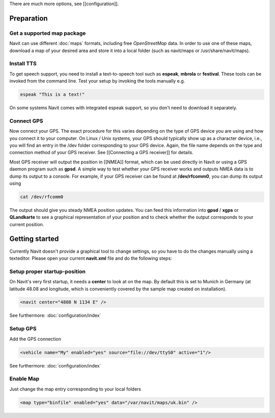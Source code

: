 There are much more options, see [[configuration]].

***********
Preparation
***********
Get a supported map package
---------------------------
Navit can use different :doc:`maps` formats, including free `OpenStreetMap` data. In order to use one of these maps, download a map of your desired area and store it into a local folder (such as navit/maps or /usr/share/navit/maps).

Install TTS
-----------
To get speech support, you need to install a text-to-speech tool such as **espeak**, **mbrola** or **festival**. These tools can be invoked from the command line. Test your setup by invoking the tools manually e.g.

.. code-block:: bash

  espeak "This is a text!"

On some systems Navit comes with integrated espeak support, so you don't need to download it separately.

Connect GPS
-----------
Now connect your GPS. The exact procedure for this varies depending on the type of GPS device you are using and how you connect it to your computer. On Linux / Unix systems, your GPS should typically show up as a character device, i.e., you will find an entry in the /dev folder corresponding to your GPS device. Again, the file name depends on the type and connection method of your GPS receiver. See [[Connecting a GPS receiver]] for details.

Most GPS receiver will output the position in [[NMEA]] format, which can be used directly in Navit or using a GPS daemon program such as **gpsd**. A simple way to test whether your GPS receiver works and outputs NMEA data is to dump its output to a console. For example, if your GPS receiver can be found at **/dev/rfcomm0**, you can dump its output using

.. code-block:: bash

   cat /dev/rfcomm0

The output should give you steady NMEA position updates. You can feed this information into **gpsd** / **xgps** or **QLandkarte** to see a graphical representation of your position and to check whether the output corresponds to your current position.

***************
Getting started
***************

Currently Navit doesn't provide a graphical tool to change settings, so you have to do the changes manually using a texteditor.
Please open your current **navit.xml** file and do the following steps:


Setup proper startup-position
-----------------------------
On Navit's very first startup, it needs a **center** to look at on the map. By default this is set to Munich in Germany (at latitude 48.08 and longitude, which is conveniently covered by the sample map created on installation).

.. code-block:: xml

   <navit center="4808 N 1134 E" />

See furthermore: :doc:`configuration/index`


Setup GPS
---------
Add the GPS connection

.. code-block:: xml

   <vehicle name="My" enabled="yes" source="file://dev/ttyS0" active="1"/>

See furthermore: :doc:`configuration/index`


Enable Map
----------
Just change the map entry corresponding to your local folders

.. code-block:: xml

  <map type="binfile" enabled="yes" data="/var/navit/maps/uk.bin" />
